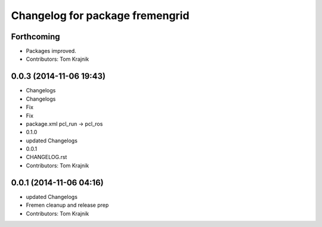 ^^^^^^^^^^^^^^^^^^^^^^^^^^^^^^^^
Changelog for package fremengrid
^^^^^^^^^^^^^^^^^^^^^^^^^^^^^^^^

Forthcoming
-----------
* Packages improved.
* Contributors: Tom Krajnik

0.0.3 (2014-11-06 19:43)
------------------------
* Changelogs
* Changelogs
* Fix
* Fix
* package.xml pcl_run -> pcl_ros
* 0.1.0
* updated Changelogs
* 0.0.1
* CHANGELOG.rst
* Contributors: Tom Krajnik

0.0.1 (2014-11-06 04:16)
------------------------
* updated Changelogs
* Fremen cleanup and release prep
* Contributors: Tom Krajnik
